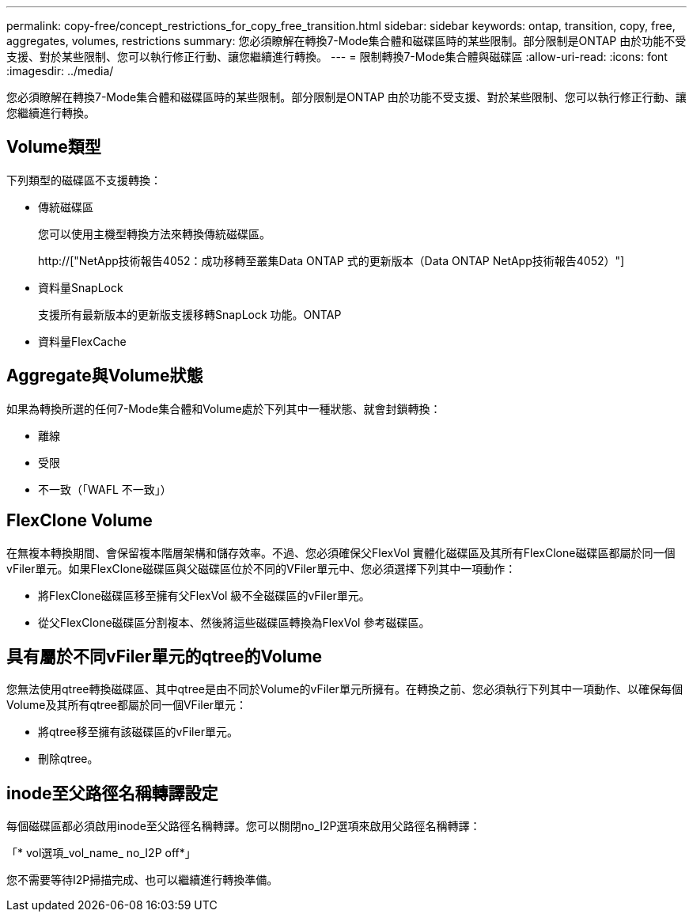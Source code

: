 ---
permalink: copy-free/concept_restrictions_for_copy_free_transition.html 
sidebar: sidebar 
keywords: ontap, transition, copy, free, aggregates, volumes, restrictions 
summary: 您必須瞭解在轉換7-Mode集合體和磁碟區時的某些限制。部分限制是ONTAP 由於功能不受支援、對於某些限制、您可以執行修正行動、讓您繼續進行轉換。 
---
= 限制轉換7-Mode集合體與磁碟區
:allow-uri-read: 
:icons: font
:imagesdir: ../media/


[role="lead"]
您必須瞭解在轉換7-Mode集合體和磁碟區時的某些限制。部分限制是ONTAP 由於功能不受支援、對於某些限制、您可以執行修正行動、讓您繼續進行轉換。



== Volume類型

下列類型的磁碟區不支援轉換：

* 傳統磁碟區
+
您可以使用主機型轉換方法來轉換傳統磁碟區。

+
http://["NetApp技術報告4052：成功移轉至叢集Data ONTAP 式的更新版本（Data ONTAP NetApp技術報告4052）"]

* 資料量SnapLock
+
支援所有最新版本的更新版支援移轉SnapLock 功能。ONTAP

* 資料量FlexCache




== Aggregate與Volume狀態

如果為轉換所選的任何7-Mode集合體和Volume處於下列其中一種狀態、就會封鎖轉換：

* 離線
* 受限
* 不一致（「WAFL 不一致」）




== FlexClone Volume

在無複本轉換期間、會保留複本階層架構和儲存效率。不過、您必須確保父FlexVol 實體化磁碟區及其所有FlexClone磁碟區都屬於同一個vFiler單元。如果FlexClone磁碟區與父磁碟區位於不同的VFiler單元中、您必須選擇下列其中一項動作：

* 將FlexClone磁碟區移至擁有父FlexVol 級不全磁碟區的vFiler單元。
* 從父FlexClone磁碟區分割複本、然後將這些磁碟區轉換為FlexVol 參考磁碟區。




== 具有屬於不同vFiler單元的qtree的Volume

您無法使用qtree轉換磁碟區、其中qtree是由不同於Volume的vFiler單元所擁有。在轉換之前、您必須執行下列其中一項動作、以確保每個Volume及其所有qtree都屬於同一個VFiler單元：

* 將qtree移至擁有該磁碟區的vFiler單元。
* 刪除qtree。




== inode至父路徑名稱轉譯設定

每個磁碟區都必須啟用inode至父路徑名稱轉譯。您可以關閉no_I2P選項來啟用父路徑名稱轉譯：

「* vol選項_vol_name_ no_I2P off*」

您不需要等待I2P掃描完成、也可以繼續進行轉換準備。

